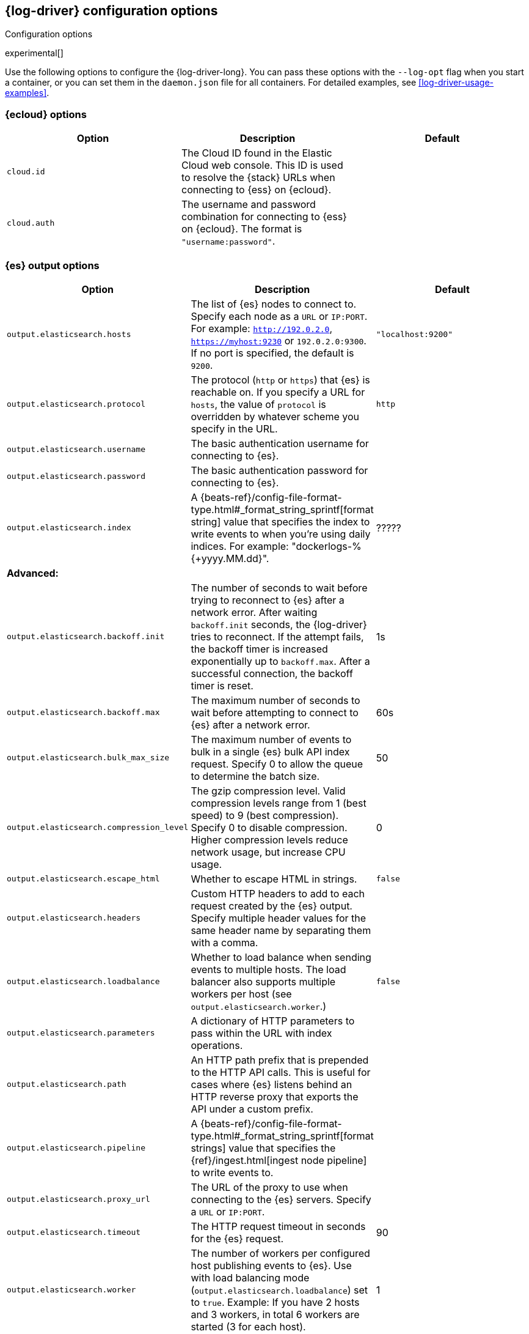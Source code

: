 [[log-driver-configuration]]
== {log-driver} configuration options

++++
<titleabbrev>Configuration options</titleabbrev>
++++

experimental[]

Use the following options to configure the {log-driver-long}. You can
pass these options with the `--log-opt` flag when you start a container, or
you can set them in the `daemon.json` file for all containers. For detailed
examples, see <<log-driver-usage-examples>>.

// I've included most of the options that are documented for outputs +
// logging. I've shortened and edited the descriptions because they were a bit
// unwieldy. Whichever options we decide to keep should get reviewed.

// Not sure yet if we want to provide usage examples inline in
// this topic or in a separate topic. Depends on how many options we decide to
// document. The installation section already shows the basic syntax.

[float]
=== {ecloud} options

// Do the cloud options work? It seems that we should be able to specify these
// options without having to also specify hosts, but that doesn't work.
 
[options="header"]
|=====
|Option  | Description | Default

|`cloud.id`
|The Cloud ID found in the Elastic Cloud web console. This ID is
used to resolve the {stack} URLs when connecting to {ess} on {ecloud}.
|

|`cloud.auth`
|The username and password combination for connecting to {ess} on {ecloud}. The
format is `"username:password"`.
|
|=====

[float]
=== {es} output options

// QUESTION: Does the Elastic Log Driver support these options?
// `output.logstash.indices
// `output.elasticsearch.pipelines`
// `output.elasticsearch.max_retries`

// QUESTION: Which SSL options do we want to document?

// TODO: Add SSL options. 


[options="header"]
|=====
|Option  | Description | Default

|`output.elasticsearch.hosts`
|The list of {es} nodes to connect to. Specify each node as a `URL` or
`IP:PORT`. For example: `http://192.0.2.0`, `https://myhost:9230` or
`192.0.2.0:9300`. If no port is specified, the default is `9200`.
|`"localhost:9200"`

|`output.elasticsearch.protocol`
|The protocol (`http` or `https`) that {es} is reachable on. If you specify a
URL for `hosts`, the value of `protocol` is overridden by whatever scheme you
specify in the URL.
|`http` 

|`output.elasticsearch.username`
|The basic authentication username for connecting to {es}. 
|

|`output.elasticsearch.password`
|The basic authentication password for connecting to {es}.
|

|`output.elasticsearch.index`
|A {beats-ref}/config-file-format-type.html#_format_string_sprintf[format string]
value that specifies the index to write events to when you're using daily
indices. For example: +"dockerlogs-%{+yyyy.MM.dd}"+. 
|?????

3+|*Advanced:*

|`output.elasticsearch.backoff.init`
|The number of seconds to wait before trying to reconnect to {es} after
a network error. After waiting `backoff.init` seconds, the {log-driver}
tries to reconnect. If the attempt fails, the backoff timer is increased
exponentially up to `backoff.max`. After a successful connection, the backoff
timer is reset.
|1s

|`output.elasticsearch.backoff.max`
|The maximum number of seconds to wait before attempting to connect to
{es} after a network error.
|60s

|`output.elasticsearch.bulk_max_size`
|The maximum number of events to bulk in a single {es} bulk API index request.
Specify 0 to allow the queue to determine the batch size.
|50

|`output.elasticsearch.compression_level`
|The gzip compression level. Valid compression levels range from 1 (best speed)
to 9 (best compression). Specify 0 to disable compression.  Higher compression
levels reduce network usage, but increase CPU usage.
|0

|`output.elasticsearch.escape_html`
|Whether to escape HTML in strings.
|`false`

|`output.elasticsearch.headers`
|Custom HTTP headers to add to each request created by the {es} output. Specify
multiple header values for the same header name by separating them with a comma.
|

|`output.elasticsearch.loadbalance`
|Whether to load balance when sending events to multiple hosts. The load
balancer also supports multiple workers per host (see
`output.elasticsearch.worker`.)
|`false`

|`output.elasticsearch.parameters`
| A dictionary of HTTP parameters to pass within the URL with index operations.
| 

|`output.elasticsearch.path`
|An HTTP path prefix that is prepended to the HTTP API calls. This is useful for
cases where {es} listens behind an HTTP reverse proxy that exports the API under
a custom prefix.
|

|`output.elasticsearch.pipeline`
|A {beats-ref}/config-file-format-type.html#_format_string_sprintf[format strings]
value that specifies the {ref}/ingest.html[ingest node pipeline] to write events
to.
|

|`output.elasticsearch.proxy_url`
|The URL of the proxy to use when connecting to the {es} servers. Specify a
`URL` or `IP:PORT`.
|

|`output.elasticsearch.timeout`
|The HTTP request timeout in seconds for the {es} request.
|90

|`output.elasticsearch.worker`
|The number of workers per configured host publishing events to {es}. Use with
load balancing mode (`output.elasticsearch.loadbalance`) set to `true`. Example:
If you have 2 hosts and 3 workers, in total 6 workers are started (3 for each
host).
|1

|=====


[float]
=== {ls} output options

[options="header"]
|=====
|Option  | Description | Default

|`output.logstash.hosts`
|The list of known {ls} servers to connect to. If load balancing is
disabled, but multiple hosts are configured, one host is selected randomly
(there is no precedence). If one host becomes unreachable, another one is
selected randomly. If no port is specified, the default is `5044`.
|`"localhost:5044"` 

|`output.logstash.index`
|The index root name to write events to. For example +"dockerlogs"+ generates
+"dockerlogs-{version}-YYYY.MM.DD"+ indices (for example,
  +"dockerlogs-{version}-{docyear}.04.26"+).. 
|?????

3+|*Advanced:*

|`output.logstash.backoff.init`
|The number of seconds to wait before trying to reconnect to {ls} after
a network error. After waiting `backoff.init` seconds, the {log-driver}
tries to reconnect. If the attempt fails, the backoff timer is increased
exponentially up to `backoff.max`. After a successful connection, the backoff
timer is reset.
|1s

|`output.logstash.backoff.max`
|The maximum number of seconds to wait before attempting to connect to
{ls} after a network error.
|60s

|`output.logstash.bulk_max_size`
|The maximum number of events to bulk in a single {ls} request. Specify 0 to
allow the queue to determine the batch size. 
|2048

|`output.logstash.compression_level`
|The gzip compression level. Valid compression levels range from 1 (best speed)
to 9 (best compression). Specify 0 to disable compression.  Higher compression
levels reduce network usage, but increase CPU usage.
|0

|`output.logstash.escape_html`
|Whether to escape HTML in strings.
|`false`

|`output.logstash.loadbalance`
|Whether to load balance when sending events to multiple {ls} hosts. If set to
`false`, the driver sends all events to only one host (determined at random) and
switches to another host if the selected one becomes unresponsive.
|`false`

|`output.logstash.pipelining`
|The number of batches to send asynchronously to {ls} while waiting for an ACK
from {ls}. Specify 0 to disable pipelining.
|2

|`output.logstash.proxy_url`
|The URL of the SOCKS5 proxy to use when connecting to the {ls} servers. The
value must be a URL with a scheme of `socks5://``. You can embed a
username and password in the URL (for example,
`socks5://user:password@socks5-proxy:2233`).
|

|`output.logstash.proxy_use_local_resolver`
|Whether to resolve {ls} hostnames locally when using a proxy. If `false`,
name resolution occurs on the proxy server.
|`false`

|`output.logstash.slow_start`
|When enabled, only a subset of events in a batch are transferred per
transaction. If there are no errors, the number of events per transaction
is increased up to the bulk max size (see `output.logstash.bulk_max_size`).
On error, the number of events per transaction is reduced again.
|`false`

|`output.logstash.timeout`
|The number of seconds to wait for responses from the {ls} server before
timing out. 
|30

|`output.logstash.ttl`
|Time to live for a connection to {ls} after which the connection will be
re-established. Useful when {ls} hosts represent load balancers. Because
connections to {ls} hosts are sticky, operating behind load balancers can lead
to uneven load distribution across instances. Specify a TTL on the connection
to distribute connections across instances. Specify 0 to disable this feature.
This option is not supported if `output.logstash.pipelining` is set.
|0

|`output.logstash.worker`
|The number of workers per configured host publishing events to {ls}. Use with
load balancing mode (`output.logstash.loadbalance`) set to `true`. Example:
If you have 2 hosts and 3 workers, in total 6 workers are started (3 for each
host).
|1

|=====


[float]
=== Logging options

//Did not include logging.files.redirect_stderr because it's experimental.

[options="header"]
|=====
|Option  | Description | Default

|`logging.level`
|Minimum log level. One of `debug`, `info`, `warning`, or `error`.
|`info`

|`logging.to_stderr`
|When `true`, writes all logging output to standard error output. 
|`false`

|`logging.to_syslog`
|When `true`, writes all logging output to the syslog. Not supported on Windows.
|`false`

|`logging.to_eventlog`
|When `true`, writes all logging output to the Windows Event Log.
|`false`

|`logging.to_files`
|When `true`, writes all logging output to files. The log files are automatically
rotated when the log file size limit is reached.
|`true`

|`logging.selectors`
|A list of debugging-only selector tags. Use `*` to enable debug output for all
components. For example, add `publish` to display all the debug messages related
to event publishing.
|

|`logging.files.path`
|The directory that log files are written to.
|????

|`logging.files.name`
|The name of the file that logs are written to.
|`docker.*`

|`logging.json`
|When `true`, logs messages in JSON format.
|`false`

3+|*Advanced:*

|`logging.metrics.enabled`
|If `true`, the {log-driver} periodically logs internal metrics that have
changed in the last period. For each metric that changed, the delta from the
value at the beginning of the period is logged. Also, the total values for all
non-zero internal metrics are logged on shutdown.
|`true`

|`logging.files.interval`
|Enable log file rotation on time intervals in addition to size-based rotation.
Intervals must be at least 1s. Values of 1m, 1h, 24h, 7*24h, 30*24h, and 365*24h
are boundary-aligned with minutes, hours, days, weeks, months, and years as
reported by the local system clock. All other intervals are calculated from the
unix epoch.
|0

|`logging.files.keepfiles`
|The number of most recent rotated log files to keep on disk. Older files are
deleted during log rotation. Valid range is 2 to 1024 files.
|7

|`logging.files.permissions`
|The permissions mask to apply when rotating log files. The default value is
0600. The `permissions` option must be a valid Unix-style file permissions mask
expressed in octal notation. In Go, numbers in octal notation must start with
'0'.
|

|`logging.metrics.period`
|The period after which to log the internal metrics.
|30s

|`logging.files.rotateeverybytes`
|The maximum size of a log file. If the limit is reached, a new log file is
generated.
|10485760 (10 MB).

|`logging.files.rotateonstartup`
|When `true`, rotates existing logs on startup rather than appending to the
existing file.
|`true`

|=====
